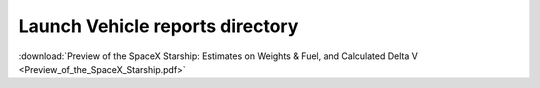 Launch Vehicle reports directory
===================================

:download:`Preview of the SpaceX Starship: Estimates on Weights & Fuel, and Calculated Delta V <Preview_of_the_SpaceX_Starship.pdf>`
